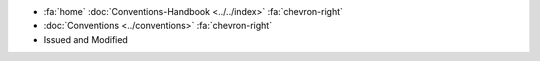 .. container:: custom-breadcrumbs

   - :fa:`home` :doc:`Conventions-Handbook <../../index>` :fa:`chevron-right`
   - :doc:`Conventions <../conventions>` :fa:`chevron-right`
   - Issued and Modified